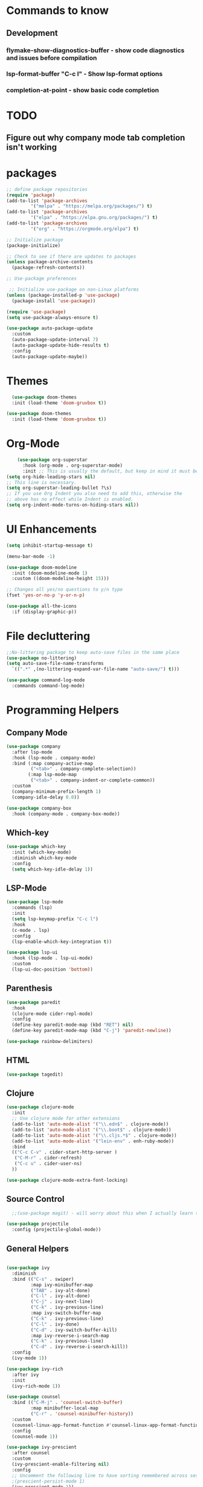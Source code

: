 * Commands to know
** Development
*** flymake-show-diagnostics-buffer - show code diagnostics and issues before compilation
*** lsp-format-buffer "C-c l" - Show lsp-format options
*** completion-at-point - show basic code completion

* TODO
** Figure out why company mode tab completion isn't working




* packages

#+begin_src emacs-lisp
  ;; define package repositories
  (require 'package)
  (add-to-list 'package-archives
	       '("melpa" . "https://melpa.org/packages/") t)
  (add-to-list 'package-archives
	       '("elpa" . "https://elpa.gnu.org/packages/") t)
  (add-to-list 'package-archives
	       '("org" . "https://orgmode.org/elpa") t)

  ;; Initialize package
  (package-initialize)

  ;; Check to see if there are updates to packages
  (unless package-archive-contents
    (package-refresh-contents))

  ;; Use-package preferences

   ;; Initialize use-package on non-Linux platforms
  (unless (package-installed-p 'use-package)
    (package-install 'use-package))

  (require 'use-package)
  (setq use-package-always-ensure t)

  (use-package auto-package-update
    :custom
    (auto-package-update-interval 7)
    (auto-package-update-hide-results t)
    :config
    (auto-package-update-maybe))
#+end_src

* Themes
#+begin_src emacs-lisp
    (use-package doom-themes
	:init (load-theme 'doom-gruvbox t))

  (use-package doom-themes
    :init (load-theme 'doom-gruvbox t))
#+end_src

* Org-Mode
#+begin_src emacs-lisp
    (use-package org-superstar
      :hook (org-mode . org-superstar-mode)
      :init ;; This is usually the default, but keep in mind it must be nil
(setq org-hide-leading-stars nil)
;; This line is necessary.
(setq org-superstar-leading-bullet ?\s)
;; If you use Org Indent you also need to add this, otherwise the
;; above has no effect while Indent is enabled.
(setq org-indent-mode-turns-on-hiding-stars nil))
#+end_src

* UI Enhancements
#+begin_src emacs-lisp
(setq inhibit-startup-message t)

(menu-bar-mode -1)

(use-package doom-modeline
  :init (doom-modeline-mode 1)
  :custom ((doom-modeline-height 15)))

;; Changes all yes/no questions to y/n type
(fset 'yes-or-no-p 'y-or-n-p)

(use-package all-the-icons
  :if (display-graphic-p))
#+end_src

* File decluttering
#+begin_src emacs-lisp
;;No-littering package to keep auto-save files in the same place
(use-package no-littering)
(setq auto-save-file-name-transforms
  `((".*" ,(no-littering-expand-var-file-name "auto-save/") t)))

(use-package command-log-mode
  :commands command-log-mode)
#+end_src

* Programming Helpers
** Company Mode
#+begin_src emacs-lisp
(use-package company
  :after lsp-mode
  :hook (lsp-mode . company-mode)
  :bind (:map company-active-map
         ("<tab>" . company-complete-selection))
        (:map lsp-mode-map
         ("<tab>" . company-indent-or-complete-common))
  :custom
  (company-minimum-prefix-length 1)
  (company-idle-delay 0.0))

(use-package company-box
  :hook (company-mode . company-box-mode))
#+end_src

** Which-key
#+begin_src emacs-lisp
  (use-package which-key
    :init (which-key-mode)
    :diminish which-key-mode
    :config
    (setq which-key-idle-delay 1))
#+end_src

** LSP-Mode
#+begin_src emacs-lisp
  (use-package lsp-mode
    :commands (lsp)
    :init
    (setq lsp-keymap-prefix "C-c l")
    :hook
    (c-mode . lsp)
    :config
    (lsp-enable-which-key-integration t))

  (use-package lsp-ui
    :hook (lsp-mode . lsp-ui-mode)
    :custom
    (lsp-ui-doc-position 'bottom))
#+end_src

** Parenthesis

#+begin_src emacs-lisp
  (use-package paredit
    :hook
    (clojure-mode cider-repl-mode)
    :config
    (define-key paredit-mode-map (kbd "RET") nil)
    (define-key paredit-mode-map (kbd "C-j") 'paredit-newline))

  (use-package rainbow-delimiters)

#+end_src

** HTML
#+begin_src emacs-lisp
(use-package tagedit)
#+end_src

** Clojure
#+begin_src emacs-lisp
(use-package clojure-mode
  :init
  ;; Use clojure mode for other extensions
  (add-to-list 'auto-mode-alist '("\\.edn$" . clojure-mode))
  (add-to-list 'auto-mode-alist '("\\.boot$" . clojure-mode))
  (add-to-list 'auto-mode-alist '("\\.cljs.*$" . clojure-mode))
  (add-to-list 'auto-mode-alist '("lein-env" . enh-ruby-mode))
  :bind
  (("C-c C-v" . cider-start-http-server )
   ("C-M-r" . cider-refresh)
   ("C-c u" . cider-user-ns)
  ))

(use-package clojure-mode-extra-font-locking)

#+end_src

** Source Control

#+begin_src emacs-lisp
  ;;(use-package magit) - will worry about this when I actually learn to use it
  
(use-package projectile
  :config (projectile-global-mode))

#+end_src


** General Helpers

#+begin_src emacs-lisp

(use-package ivy
  :diminish
  :bind (("C-s" . swiper)
         :map ivy-minibuffer-map
         ("TAB" . ivy-alt-done)
         ("C-l" . ivy-alt-done)
         ("C-j" . ivy-next-line)
         ("C-k" . ivy-previous-line)
         :map ivy-switch-buffer-map
         ("C-k" . ivy-previous-line)
         ("C-l" . ivy-done)
         ("C-d" . ivy-switch-buffer-kill)
         :map ivy-reverse-i-search-map
         ("C-k" . ivy-previous-line)
         ("C-d" . ivy-reverse-i-search-kill))
  :config
  (ivy-mode 1))

(use-package ivy-rich
  :after ivy
  :init
  (ivy-rich-mode 1))

(use-package counsel
  :bind (("C-M-j" . 'counsel-switch-buffer)
         :map minibuffer-local-map
         ("C-r" . 'counsel-minibuffer-history))
  :custom
  (counsel-linux-app-format-function #'counsel-linux-app-format-function-name-only)
  :config
  (counsel-mode 1))

(use-package ivy-prescient
  :after counsel
  :custom
  (ivy-prescient-enable-filtering nil)
  :config
  ;; Uncomment the following line to have sorting remembered across sessions!
  ;(prescient-persist-mode 1)
  (ivy-prescient-mode 1))

(use-package helpful
  :commands (helpful-callable helpful-variable helpful-command helpful-key)
  :custom
  (counsel-describe-function-function #'helpful-callable)
  (counsel-describe-variable-function #'helpful-variable)
  :bind
  ([remap describe-function] . counsel-describe-function)
  ([remap describe-command] . helpful-command)
  ([remap describe-variable] . counsel-describe-variable)
  ([remap describe-key] . helpful-key))
#+end_src

** Cider

#+begin_src emacs-lisp
  (use-package cider

    :config
    (defun cider-start-http-server ()
      (interactive)
      (cider-load-current-buffer)
      (let ((ns (cider-current-ns)))
	(cider-repl-set-ns ns)
	(cider-interactive-eval (format "(println '(def server (%s/start))) (println 'server)" ns))
	(cider-interactive-eval (format "(def server (%s/start)) (println server)" ns))))

    (defun cider-refresh ()
      (interactive)
      (cider-interactive-eval (format "(user/reset)")))

    (defun cider-user-ns ()
      (interactive)
      (cider-repl-set-ns "user"))


    :bind
    ("C-c u" . cider-user-ns))
#+end_src
